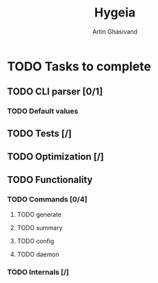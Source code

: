 #+TITLE: Hygeia
#+AUTHOR: Artin Ghasivand

* TODO Tasks to complete
** TODO CLI parser [0/1]
*** TODO Default values
** TODO Tests [/]
** TODO Optimization [/]
** TODO Functionality
*** TODO Commands [0/4]
**** TODO generate
**** TODO summary
**** TODO config
**** TODO daemon
*** TODO Internals [/]
